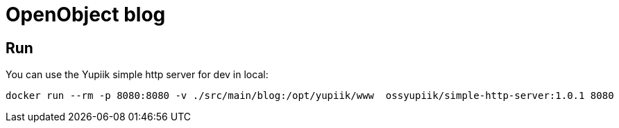 = OpenObject blog

== Run

You can use the Yupiik simple http server for dev in local:

[source,bash]
----
docker run --rm -p 8080:8080 -v ./src/main/blog:/opt/yupiik/www  ossyupiik/simple-http-server:1.0.1 8080
----
